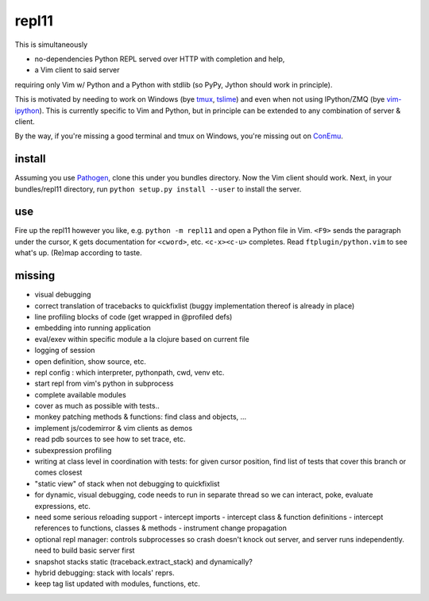 repl11
======

This is simultaneously 

- no-dependencies Python REPL served over HTTP with completion and help, 
- a Vim client to said server

requiring only Vim w/ Python and a Python with stdlib (so PyPy, Jython
should work in principle).

This is motivated by needing to work on Windows (bye tmux_, tslime_) and
even when not using IPython/ZMQ (bye vim-ipython_).
This is currently specific to Vim and Python, but in principle can be
extended to any combination of server & client.

By the way, if you're missing a good terminal and tmux on Windows, you're
missing out on ConEmu_.

install
-------

Assuming you use Pathogen_, clone
this under you bundles directory. Now the Vim client should work.
Next, in your bundles/repl11 directory, run 
``python setup.py install --user`` to install the server.

use
---

Fire up the repl11 however you like, e.g.  ``python -m repl11``
and open a Python file in Vim. ``<F9>`` sends the paragraph under
the cursor, ``K`` gets documentation for ``<cword>``, etc. 
``<c-x><c-u>`` completes. Read
``ftplugin/python.vim`` to see what's up. (Re)map according to taste.

missing
-------

- visual debugging
- correct translation of tracebacks to quickfixlist (buggy implementation
  thereof is already in place)
- line profiling blocks of code (get wrapped in @profiled defs)
- embedding into running application
- eval/exev within specific module a la clojure based on current file
- logging of session
- open definition, show source, etc.
- repl config : which interpreter, pythonpath, cwd, venv etc. 
- start repl from vim's python in subprocess
- complete available modules

- cover as much as possible with tests.. 
- monkey patching methods & functions: find class and objects, ... 
- implement js/codemirror & vim clients as demos
- read pdb sources to see how to set trace, etc. 
- subexpression profiling
- writing at class level in coordination with tests: for given
  cursor position, find list of tests that cover this branch or
  comes closest
- "static view" of stack when not debugging to quickfixlist
- for dynamic, visual debugging, code needs to run in separate thread
  so we can interact, poke, evaluate expressions, etc. 

- need some serious reloading support 
  - intercept imports
  - intercept class & function definitions
  - intercept references to functions, classes & methods
  - instrument change propagation

- optional repl manager: controls subprocesses so crash doesn't knock out
  server, and server runs independently. need to build basic server first


- snapshot stacks static (traceback.extract_stack) and dynamically?
- hybrid debugging: stack with locals' reprs. 
- keep tag list updated with modules, functions, etc. 



.. _tmux: http://tmux.sourceforge.net
.. _tslime: http://www.vim.org/scripts/script.php?script_id=3023
.. _vim-ipython: https://github.com/ivanov/vim-ipython
.. _ConEmu: http://code.google.com/p/conemu-maximus5
.. _Pathogen: https://github.com/tpope/vim-pathogen
